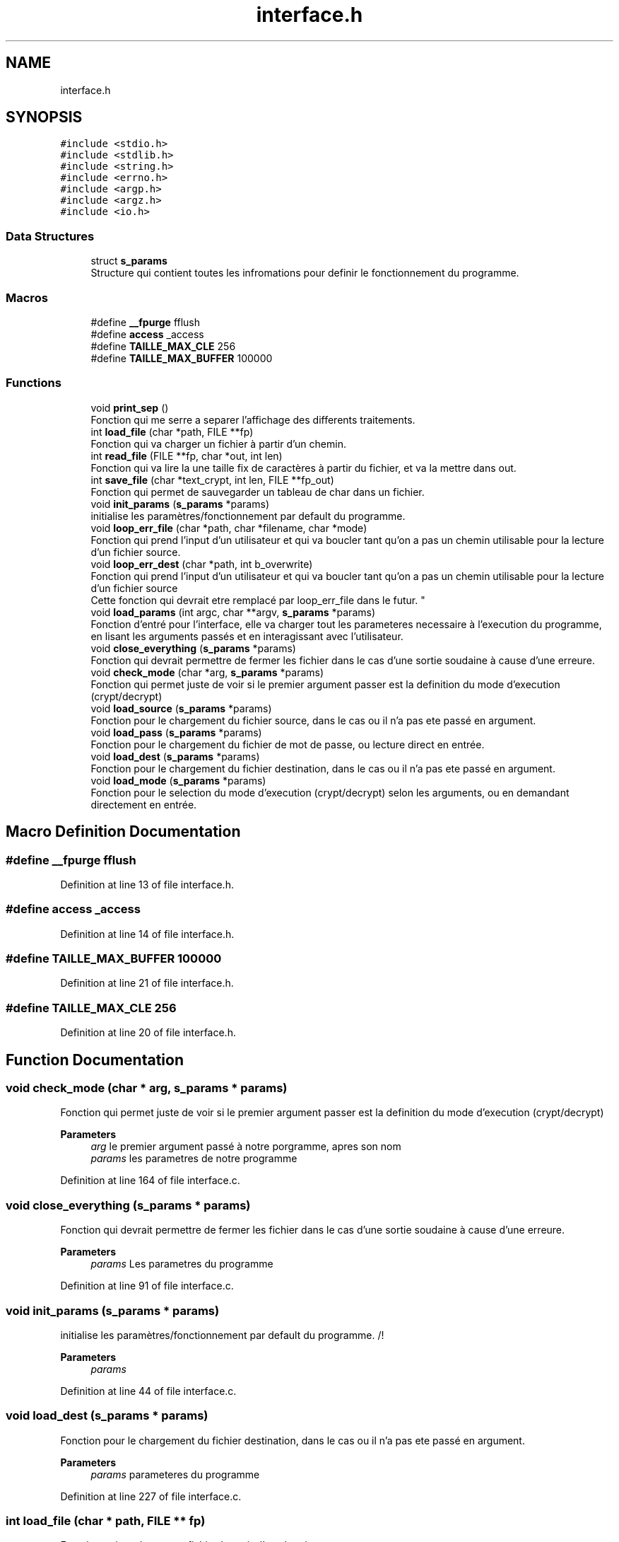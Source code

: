 .TH "interface.h" 3 "Fri Sep 9 2022" "Version 0.0.1.1" "perroquet" \" -*- nroff -*-
.ad l
.nh
.SH NAME
interface.h
.SH SYNOPSIS
.br
.PP
\fC#include <stdio\&.h>\fP
.br
\fC#include <stdlib\&.h>\fP
.br
\fC#include <string\&.h>\fP
.br
\fC#include <errno\&.h>\fP
.br
\fC#include <argp\&.h>\fP
.br
\fC#include <argz\&.h>\fP
.br
\fC#include <io\&.h>\fP
.br

.SS "Data Structures"

.in +1c
.ti -1c
.RI "struct \fBs_params\fP"
.br
.RI "Structure qui contient toutes les infromations pour definir le fonctionnement du programme\&. "
.in -1c
.SS "Macros"

.in +1c
.ti -1c
.RI "#define \fB__fpurge\fP   fflush"
.br
.ti -1c
.RI "#define \fBaccess\fP   _access"
.br
.ti -1c
.RI "#define \fBTAILLE_MAX_CLE\fP   256"
.br
.ti -1c
.RI "#define \fBTAILLE_MAX_BUFFER\fP   100000"
.br
.in -1c
.SS "Functions"

.in +1c
.ti -1c
.RI "void \fBprint_sep\fP ()"
.br
.RI "Fonction qui me serre a separer l'affichage des differents traitements\&. "
.ti -1c
.RI "int \fBload_file\fP (char *path, FILE **fp)"
.br
.RI "Fonction qui va charger un fichier à partir d'un chemin\&. "
.ti -1c
.RI "int \fBread_file\fP (FILE **fp, char *out, int len)"
.br
.RI "Fonction qui va lire la une taille fix de caractères à partir du fichier, et va la mettre dans out\&. "
.ti -1c
.RI "int \fBsave_file\fP (char *text_crypt, int len, FILE **fp_out)"
.br
.RI "Fonction qui permet de sauvegarder un tableau de char dans un fichier\&. "
.ti -1c
.RI "void \fBinit_params\fP (\fBs_params\fP *params)"
.br
.RI "initialise les paramètres/fonctionnement par default du programme\&. "
.ti -1c
.RI "void \fBloop_err_file\fP (char *path, char *filename, char *mode)"
.br
.RI "Fonction qui prend l'input d'un utilisateur et qui va boucler tant qu'on a pas un chemin utilisable pour la lecture d'un fichier source\&. "
.ti -1c
.RI "void \fBloop_err_dest\fP (char *path, int b_overwrite)"
.br
.RI "Fonction qui prend l'input d'un utilisateur et qui va boucler tant qu'on a pas un chemin utilisable pour la lecture d'un fichier source 
.br
Cette fonction qui devrait etre remplacé par loop_err_file dans le futur\&. "
.ti -1c
.RI "void \fBload_params\fP (int argc, char **argv, \fBs_params\fP *params)"
.br
.RI "Fonction d'entré pour l'interface, elle va charger tout les parameteres necessaire à l'execution du programme, en lisant les arguments passés et en interagissant avec l'utilisateur\&. "
.ti -1c
.RI "void \fBclose_everything\fP (\fBs_params\fP *params)"
.br
.RI "Fonction qui devrait permettre de fermer les fichier dans le cas d'une sortie soudaine à cause d'une erreure\&. "
.ti -1c
.RI "void \fBcheck_mode\fP (char *arg, \fBs_params\fP *params)"
.br
.RI "Fonction qui permet juste de voir si le premier argument passer est la definition du mode d'execution (crypt/decrypt) "
.ti -1c
.RI "void \fBload_source\fP (\fBs_params\fP *params)"
.br
.RI "Fonction pour le chargement du fichier source, dans le cas ou il n'a pas ete passé en argument\&. "
.ti -1c
.RI "void \fBload_pass\fP (\fBs_params\fP *params)"
.br
.RI "Fonction pour le chargement du fichier de mot de passe, ou lecture direct en entrée\&. "
.ti -1c
.RI "void \fBload_dest\fP (\fBs_params\fP *params)"
.br
.RI "Fonction pour le chargement du fichier destination, dans le cas ou il n'a pas ete passé en argument\&. "
.ti -1c
.RI "void \fBload_mode\fP (\fBs_params\fP *params)"
.br
.RI "Fonction pour le selection du mode d'execution (crypt/decrypt) selon les arguments, ou en demandant directement en entrée\&. "
.in -1c
.SH "Macro Definition Documentation"
.PP 
.SS "#define __fpurge   fflush"

.PP
Definition at line 13 of file interface\&.h\&.
.SS "#define access   _access"

.PP
Definition at line 14 of file interface\&.h\&.
.SS "#define TAILLE_MAX_BUFFER   100000"

.PP
Definition at line 21 of file interface\&.h\&.
.SS "#define TAILLE_MAX_CLE   256"

.PP
Definition at line 20 of file interface\&.h\&.
.SH "Function Documentation"
.PP 
.SS "void check_mode (char * arg, \fBs_params\fP * params)"

.PP
Fonction qui permet juste de voir si le premier argument passer est la definition du mode d'execution (crypt/decrypt) 
.PP
\fBParameters\fP
.RS 4
\fIarg\fP le premier argument passé à notre porgramme, apres son nom 
.br
\fIparams\fP les parametres de notre programme 
.RE
.PP

.PP
Definition at line 164 of file interface\&.c\&.
.SS "void close_everything (\fBs_params\fP * params)"

.PP
Fonction qui devrait permettre de fermer les fichier dans le cas d'une sortie soudaine à cause d'une erreure\&. 
.PP
\fBParameters\fP
.RS 4
\fIparams\fP Les parametres du programme 
.RE
.PP

.PP
Definition at line 91 of file interface\&.c\&.
.SS "void init_params (\fBs_params\fP * params)"

.PP
initialise les paramètres/fonctionnement par default du programme\&. /!
.PP
\fBParameters\fP
.RS 4
\fIparams\fP 
.RE
.PP

.PP
Definition at line 44 of file interface\&.c\&.
.SS "void load_dest (\fBs_params\fP * params)"

.PP
Fonction pour le chargement du fichier destination, dans le cas ou il n'a pas ete passé en argument\&. 
.PP
\fBParameters\fP
.RS 4
\fIparams\fP parameteres du programme 
.RE
.PP

.PP
Definition at line 227 of file interface\&.c\&.
.SS "int load_file (char * path, FILE ** fp)"

.PP
Fonction qui va charger un fichier à partir d'un chemin\&. 
.PP
\fBParameters\fP
.RS 4
\fIpath\fP tableau de char qui représente l'emplacement du fichier 
.br
\fIfp\fP double pointeur vers le fichier, on a besoin du double pointeur pour changer ca valeur avec fopen 
.RE
.PP
\fBReturns\fP
.RS 4
si on a pu ouvrir le fichier, une valeur positive qui représente la taille du fichier en octets 
.br
 sinon -1 
.RE
.PP

.PP
Definition at line 10 of file interface\&.c\&.
.SS "void load_mode (\fBs_params\fP * params)"

.PP
Fonction pour le selection du mode d'execution (crypt/decrypt) selon les arguments, ou en demandant directement en entrée\&. 
.PP
\fBParameters\fP
.RS 4
\fIparams\fP parameteres du programme 
.RE
.PP

.PP
Definition at line 244 of file interface\&.c\&.
.SS "void load_params (int argc, char ** argv, \fBs_params\fP * params)"

.PP
Fonction d'entré pour l'interface, elle va charger tout les parameteres necessaire à l'execution du programme, en lisant les arguments passés et en interagissant avec l'utilisateur\&. 
.PP
\fBParameters\fP
.RS 4
\fIargc\fP nobmre d'arguments passés au programme 
.br
\fIargv\fP tableau de chaines de caracteres, qui contient tous les arguments passés 
.br
\fIparams\fP structure qui va contenir tout les parameteres qu'on utilise dans le programme 
.RE
.PP

.PP
Definition at line 264 of file interface\&.c\&.
.SS "void load_pass (\fBs_params\fP * params)"

.PP
Fonction pour le chargement du fichier de mot de passe, ou lecture direct en entrée\&. 
.PP
\fBParameters\fP
.RS 4
\fIparams\fP parameteres du programme 
.RE
.PP

.PP
Definition at line 184 of file interface\&.c\&.
.SS "void load_source (\fBs_params\fP * params)"

.PP
Fonction pour le chargement du fichier source, dans le cas ou il n'a pas ete passé en argument\&. 
.PP
\fBParameters\fP
.RS 4
\fIparams\fP parameteres du programme 
.RE
.PP

.PP
Definition at line 172 of file interface\&.c\&.
.SS "void loop_err_dest (char * path, int b_overwrite)"

.PP
Fonction qui prend l'input d'un utilisateur et qui va boucler tant qu'on a pas un chemin utilisable pour la lecture d'un fichier source 
.br
Cette fonction qui devrait etre remplacé par loop_err_file dans le futur\&. 
.PP
\fBParameters\fP
.RS 4
\fIpath\fP la premiere valeure passé par l'utilisateur 
.br
\fIb_overwrite\fP parametre qui va nous permettre de savoir si on peut ecraser un fichier deja existant ou non 
.RE
.PP

.PP
Definition at line 68 of file interface\&.c\&.
.SS "void loop_err_file (char * path, char * filename, char * mode)"

.PP
Fonction qui prend l'input d'un utilisateur et qui va boucler tant qu'on a pas un chemin utilisable pour la lecture d'un fichier source\&. 
.PP
\fBParameters\fP
.RS 4
\fIpath\fP la premiere valeur entrée par l'utilisateur 
.br
\fIfilename\fP valeur qui devait me permettre de traiter le fichier source et destination dans la meme fonction 
.br
\fImode\fP chaine de caracteres qui va etre passé à fopen ('rb'/'wb') 
.RE
.PP

.PP
Definition at line 55 of file interface\&.c\&.
.SS "void print_sep ()"

.PP
Fonction qui me serre a separer l'affichage des differents traitements\&. 
.PP
Definition at line 5 of file interface\&.c\&.
.SS "int read_file (FILE ** fp, char * out, int len)"

.PP
Fonction qui va lire la une taille fix de caractères à partir du fichier, et va la mettre dans out\&. 
.PP
\fBParameters\fP
.RS 4
\fIfp\fP double pointeur vers le fichier, car on appele fclose à l'intérieur 
.br
\fIout\fP tableau qui va recevoir le résultat de la lecture 
.br
\fIlen\fP le nombre de caractères qu'on voudrait lire 
.RE
.PP
\fBReturns\fP
.RS 4
le nombre de caractères qu'on a pu lire (pas forcement égal à len) 
.RE
.PP

.PP
Definition at line 21 of file interface\&.c\&.
.SS "int save_file (char * text_crypt, int len, FILE ** fp_out)"

.PP
Fonction qui permet de sauvegarder un tableau de char dans un fichier\&. 
.PP
\fBParameters\fP
.RS 4
\fItext_crypt\fP tableau à enregistrer 
.br
\fIlen\fP taille du tableau 
.br
\fIfp_out\fP double pointeur vers le fichier\&. On ferme le fichier apres traitement 
.RE
.PP
\fBReturns\fP
.RS 4
0 si l'écriture est réussie, sinon le nombre de caractères qu'on a pu écrire\&. 
.RE
.PP

.PP
Definition at line 35 of file interface\&.c\&.
.SH "Author"
.PP 
Generated automatically by Doxygen for perroquet from the source code\&.
